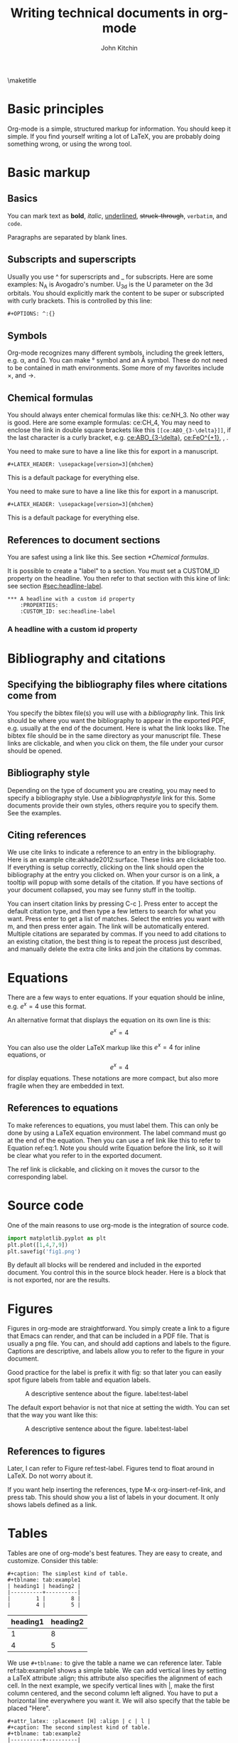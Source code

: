 #+TITLE: Writing technical documents in org-mode
#+AUTHOR: John Kitchin
#+LATEX_CLASS: cmu-article
#+OPTIONS: ^:{} toc:nil title:t author:t

\maketitle

* Basic principles

Org-mode is a simple, structured markup for information. You should keep it simple. If you find yourself writing a lot of LaTeX, you are probably doing something wrong, or using the wrong tool.


* Basic markup
** Basics
You can mark text as *bold*, /italic/, _underlined_, +struck-through+, =verbatim=, and ~code~.

Paragraphs are separated by blank lines. 

** Subscripts and superscripts

Usually you use ^ for superscripts and _ for subscripts. Here are some examples: N_{A} is Avogadro's number. U_{3d} is the U parameter on the 3d orbitals.  You should explicitly mark the content to be super or subscripted with curly brackets. This is controlled by this line:

#+BEGIN_EXAMPLE
#+OPTIONS: ^:{}
#+END_EXAMPLE

** Symbols
Org-mode recognizes many different symbols, including the greek letters, e.g. \alpha, and \Omega. You can make \deg symbol and an \AA symbol. These do not need to be contained in math environments. Some more of my favorites include \times, and  \rightarrow.

** Chemical formulas
You should always enter chemical formulas like this: ce:NH_3. No other way is good.  Here are some example formulas: ce:CH_4, You may need to enclose the link in double square brackets like this =[[ce:ABO_{3-\delta}]]=, if the last character is a curly bracket, e.g.  [[ce:ABO_{3-\delta}]], [[ce:FeO^{+1}]], \ce{H_2SO_4}, \ce{Ca(NO_3)_2}.



You need to make sure to have a line like this for export in a manuscript.

#+BEGIN_EXAMPLE
#+LATEX_HEADER: \usepackage[version=3]{mhchem}
#+END_EXAMPLE

This is a default package for everything else.


You need to make sure to have a line like this for export in a manuscript.

#+BEGIN_EXAMPLE
#+LATEX_HEADER: \usepackage[version=3]{mhchem}
#+END_EXAMPLE

This is a default package for everything else.

** References to document sections

You are safest using a link like this. See section [[*Chemical formulas]]. 

It is possible to create a "label" to a section. You must set a CUSTOM_ID property on the headline. You then refer to that section with this kine of link: see section [[#sec:headline-label]].

#+BEGIN_EXAMPLE
*** A headline with a custom id property
    :PROPERTIES:
    :CUSTOM_ID: sec:headline-label
#+END_EXAMPLE

*** A headline with a custom id property
    :PROPERTIES:
    :CUSTOM_ID: sec:headline-label
    :END:
* Bibliography and citations
** Specifying the bibliography files where citations come from

You specify the bibtex file(s) you will use with a [[bibliography]] link. This link should be where you want the bibliography to appear in the exported PDF, e.g. usually at the end of the document. Here is what the link looks like. The bibtex file should be in the same directory as your manuscript file.
These links are clickable, and when you click on them, the file under your cursor should be opened.

** Bibliography style
Depending on the type of document you are creating, you may need to specify a bibliography style. Use a [[bibliographystyle]] link for this. Some documents provide their own styles, others require you to specify them. See the examples.

** Citing references
We use cite links to indicate a reference to an entry in the bibliography. Here is an example cite:akhade2012:surface. These links are clickable too. If everything is setup correctly, clicking on the link should open the bibliography at the entry you clicked on. When your cursor is on a link, a tooltip will popup with some details of the citation. If you have sections of your document collapsed, you may see funny stuff in the tooltip.

You can insert citation links by pressing C-c ]. Press enter to accept the default citation type, and then type a few letters to search for what you want. Press enter to get a list of matches. Select the entries you want with m, and then press enter again. The link will be automatically entered. Multiple citations are separated by commas. If you need to add citations to an existing citation, the best thing is to repeat the process just described, and manually delete the extra cite links and join the citations by commas. 



* Equations

There are a few ways to enter equations. If your equation should be inline, e.g. \(e^x = 4\) use this format. 

An alternative format that displays the equation on its own line is this: \[e^x = 4\]

You can also use the older LaTeX markup like this $e^x = 4$ for inline equations, or $$e^x=4$$ for display equations. These notations are more compact, but also more fragile when they are embedded in text.


** References to equations

To make references to equations, you must label them. This can only be done by using a LaTeX equation environment. The label command must go at the end of the equation. Then you can use a ref link like this to refer to Equation ref:eq:1. Note you should write Equation before the link, so it will be clear what you refer to in the exported document.

\begin{equation}
e^x = 4 \label{eq:1}
\end{equation}

The ref link is clickable, and clicking on it moves the cursor to the corresponding label.
* Source code
One of the main reasons to use org-mode is the integration of source code. 

#+BEGIN_SRC python
import matplotlib.pyplot as plt
plt.plot([1,4,7,9])
plt.savefig('fig1.png')
#+END_SRC

#+RESULTS:

By default all blocks will be rendered and included in the exported document. You control this in the source block header. Here is a block that is not exported, nor are the results.

#+BEGIN_SRC python :exports none
print 'hello world'
#+END_SRC

#+RESULTS:
: hello world

* Figures
Figures in org-mode are straightforward. You simply create a link to a figure that Emacs can render, and that can be included in a PDF file. That is usually a png file. You can, and should add captions and labels to the figure. Captions are descriptive, and labels allow you to refer to the figure in your document.


Good practice for the label is prefix it with fig: so that later you can easily spot figure labels from table and equation labels.
#+caption: A descriptive sentence about the figure. label:test-label
#+label: fig:test-label
[[./fig1.png]]

The default export behavior is not that nice at setting the width. You can set that the way you want like this:

#+attr_latex: :width 3in
#+caption: A descriptive sentence about the figure. label:test-label
#+label: fig:test-label2
[[./fig1.png]]



** References to figures
Later, I can refer to Figure ref:test-label. Figures tend to float around in LaTeX. Do not worry about it.

If you want help inserting the references, type M-x org-insert-ref-link, and press tab. This should show you a list of labels in your document. It only shows labels defined as a link.

* Tables

Tables are one of org-mode's best features. They are easy to create, and customize. Consider this table:

#+BEGIN_EXAMPLE
#+caption: The simplest kind of table.
#+tblname: tab:example1
| heading1 | heading2 |
|----------+----------|
|        1 |        8 |
|        4 |        5 |
#+END_EXAMPLE

#+caption: The simplest kind of table.
#+tblname: tab:example1
| heading1 | heading2 |
|----------+----------|
|        1 |        8 |
|        4 |        5 |

We use =#+tblname:= to give the table a name we can reference later. Table ref:tab:example1 shows a simple table. We can add vertical lines by setting a LaTeX attribute :align; this attribute also specifies the alignment of each cell. In the next example, we specify vertical lines with |, make the first column centered, and the second column left aligned. You have to put a horizontal line everywhere you want it. We will also specify that the table be placed "Here".

#+BEGIN_EXAMPLE
#+attr_latex: :placement [H] :align | c | l |
#+caption: The second simplest kind of table.
#+tblname: tab:example2
|----------+----------|
| heading1 | heading2 |
|----------+----------|
|        1 |        8 |
|----------+----------|
|        4 |        5 |
|----------+----------|

#+END_EXAMPLE

#+attr_latex: :placement [H] :align | c | l |
#+caption: The second simplest kind of table.
#+tblname: tab:example2
|----------+----------|
| heading1 | heading2 |
|----------+----------|
|        1 |        8 |
|----------+----------|
|        4 |        5 |
|----------+----------|

You can see the result in Table ref:tab:example2.


* Including LaTeX environments
* Miscellaneous document features
** Table of contents
** Preventing export of some headings
** Controlling placement of floats

* Exporting to LaTeX and PDF
org-mode is not LaTeX, and it cannot do everything LaTeX does. It can do a lot though. To get LaTeX, we have to provide org-mode with the required packages, and tell it what kind of document to export. The default type is an article. We provide some additional document types:
- cmu-article is like an article, but with one-inch margins

Those types use what we define as the default LaTeX packages to include. These are:
- [AUTO] inputenc
- [T1] fontenc 
- fixltx2e 
- graphicx
- longtable 
- float 
- wrapfig 
- rotating 
- [normalem] ulem 
- amsmath 
- textcomp 
- marvosym 
- wasysym 
- amssymb 
- [version=3] mhchem 
- natbib 
- url 
- minted 
- underscore 	
- [linktocpage,pdfstartview=FitH,colorlinks,linkcolor=blue,anchorcolor=blue,
citecolor=blue,filecolor=blue,menucolor=blue,urlcolor=blue] hyperref
- attachfile

The order of these is important, and changing it can result in LaTeX errors. If you need additional packages for your document, you need to tell org-mode about them like this:

#+BEGIN_EXAMPLE
#+LATEX_HEADER: \usepackage[options]{xyz}
#+END_EXAMPLE

** CMU Qualifier
see [[file:cmu-qualifier/cmu-qualifier.org]]

** CMU MS report
see [[file:cmu-ms-report/project-report.org]]

** ACS journals
*** I&ECR
see [[file:achemso/I&ECR/manuscript.org]]. This was published cite:hallenbeck-2013-effec-o2.

*** Applied Interfaces and Materials
see [[file:achemso/aamick/manuscript.org]]

*** TODO Analytical Chemistry

** APS journals
*** Physical Review Letters
See [[file:revtex4-1/PRL/manuscript.org]].
*** Physical Review B
See [[file:revtex4-1/PRB/manuscript.org]].

** Elsevier journals
see [[file:elsarticle/manuscript.org]]
** TODO Springer journals
* Bibliography

# <<bibliographystyle>>
bibliographystyle:unsrt

# <<bibliography>>
bibliography:kitchin.bib
